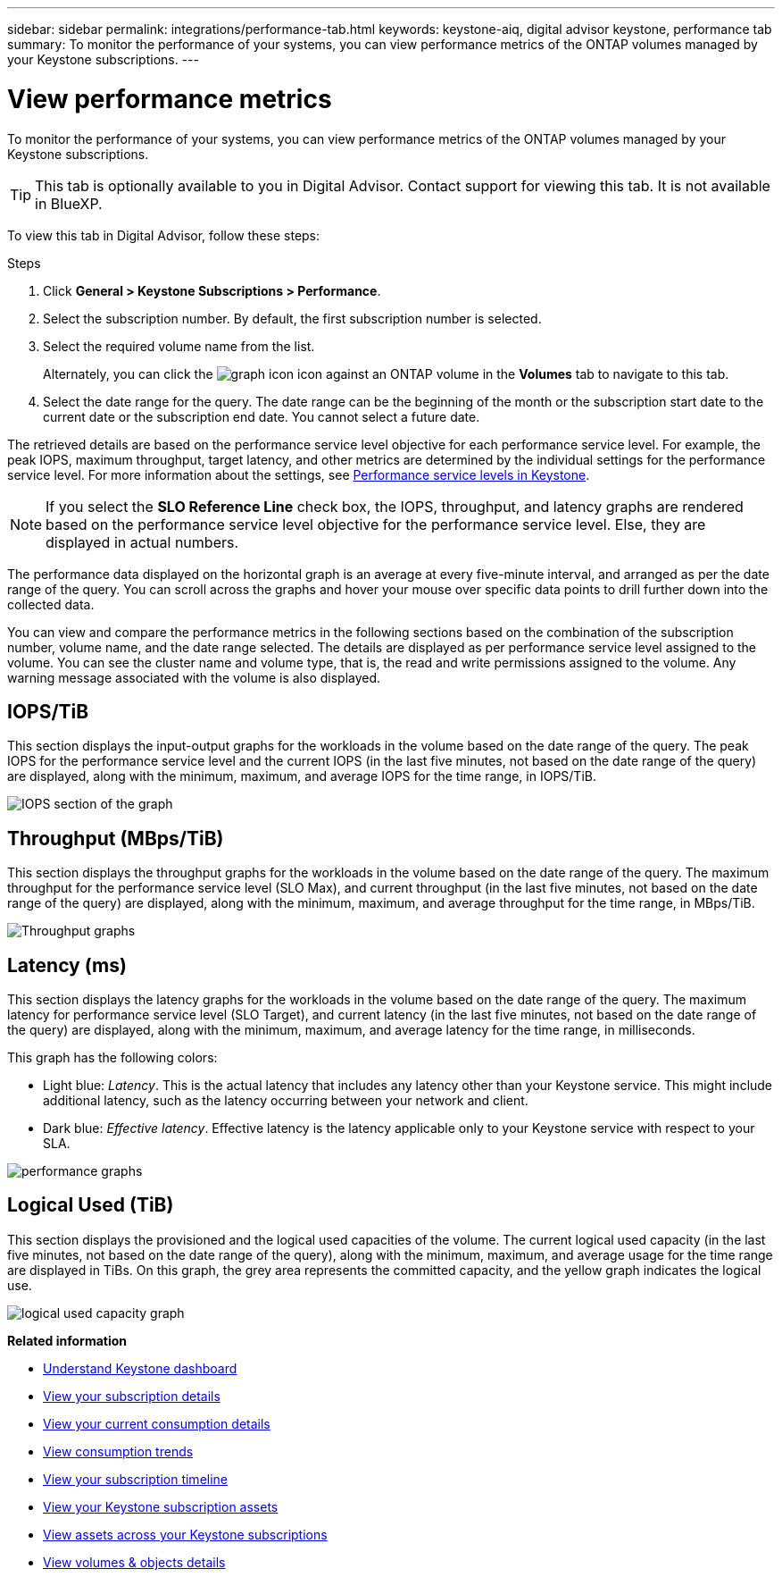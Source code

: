 ---
sidebar: sidebar
permalink: integrations/performance-tab.html
keywords: keystone-aiq, digital advisor keystone, performance tab
summary: To monitor the performance of your systems, you can view performance metrics of the ONTAP volumes managed by your Keystone subscriptions.
---

= View performance metrics
:hardbreaks:
:nofooter:
:icons: font
:linkattrs:
:imagesdir: ../media/

[.lead]
To monitor the performance of your systems, you can view performance metrics of the ONTAP volumes managed by your Keystone subscriptions.

[TIP]
This tab is optionally available to you in Digital Advisor. Contact support for viewing this tab. It is not available in BlueXP.

To view this tab in Digital Advisor, follow these steps:

.Steps
. Click *General > Keystone Subscriptions > Performance*.
. Select the subscription number. By default, the first subscription number is selected.
. Select the required volume name from the list.
+
Alternately, you can click the image:aiq-ks-time-icon.png[graph icon] icon against an ONTAP volume in the *Volumes* tab to navigate to this tab.
+
. Select the date range for the query. The date range can be the beginning of the month or the subscription start date to the current date or the subscription end date. You cannot select a future date.

The retrieved details are based on the performance service level objective for each performance service level. For example, the peak IOPS, maximum throughput, target latency, and other metrics are determined by the individual settings for the performance service level. For more information about the settings, see link:../concepts/service-levels.html[Performance service levels in Keystone]. 

[NOTE]
If you select the *SLO Reference Line* check box, the IOPS, throughput, and latency graphs are rendered based on the performance service level objective for the performance service level. Else, they are displayed in actual numbers. 

The performance data displayed on the horizontal graph is an average at every five-minute interval, and arranged as per the date range of the query. You can scroll across the graphs and hover your mouse over specific data points to drill further down into the collected data.

You can view and compare the performance metrics in the following sections based on the combination of the subscription number, volume name, and the date range selected. The details are displayed as per performance service level assigned to the volume. You can see the cluster name and volume type, that is, the read and write permissions assigned to the volume. Any warning message associated with the volume is also displayed.

== IOPS/TiB
This section displays the input-output graphs for the workloads in the volume based on the date range of the query. The peak IOPS for the performance service level and the current IOPS (in the last five minutes, not based on the date range of the query) are displayed, along with the minimum, maximum, and average IOPS for the time range, in IOPS/TiB.

image:perf-iops.png[IOPS section of the graph]

== Throughput (MBps/TiB)
This section displays the throughput graphs for the workloads in the volume based on the date range of the query. The maximum throughput for the performance service level (SLO Max), and current throughput (in the last five minutes, not based on the date range of the query) are displayed, along with the minimum, maximum, and average throughput for the time range, in MBps/TiB.

image:perf-thr.png[Throughput graphs]

== Latency (ms)
This section displays the latency graphs for the workloads in the volume based on the date range of the query. The maximum latency for performance service level (SLO Target), and current latency (in the last five minutes, not based on the date range of the query) are displayed, along with the minimum, maximum, and average latency for the time range, in milliseconds.

This graph has the following colors:

* Light blue: _Latency_. This is the actual latency that includes any latency other than your Keystone service. This might include additional latency, such as the latency occurring between your network and client.
* Dark blue: _Effective latency_. Effective latency is the latency applicable only to your Keystone service with respect to your SLA.

image:perf-lat.png[performance graphs]

== Logical Used (TiB)
This section displays the provisioned and the logical used capacities of the volume. The current logical used capacity (in the last five minutes, not based on the date range of the query), along with the minimum, maximum, and average usage for the time range are displayed in TiBs. On this graph, the grey area represents the committed capacity, and the yellow graph indicates the logical use.

image:perf-log-usd.png[logical used capacity graph]


*Related information*

* link:../integrations/dashboard-overview.html[Understand Keystone dashboard]
* link:../integrations/subscriptions-tab.html[View your subscription details]
* link:../integrations/current-usage-tab.html[View your current consumption details]
* link:../integrations/consumption-tab.html[View consumption trends]
* link:../integrations/subscription-timeline.html[View your subscription timeline]
* link:../integrations/assets-tab.html[View your Keystone subscription assets]
* link:../integrations/assets.html[View assets across your Keystone subscriptions]
* link:../integrations/volumes-objects-tab.html[View volumes & objects details]
